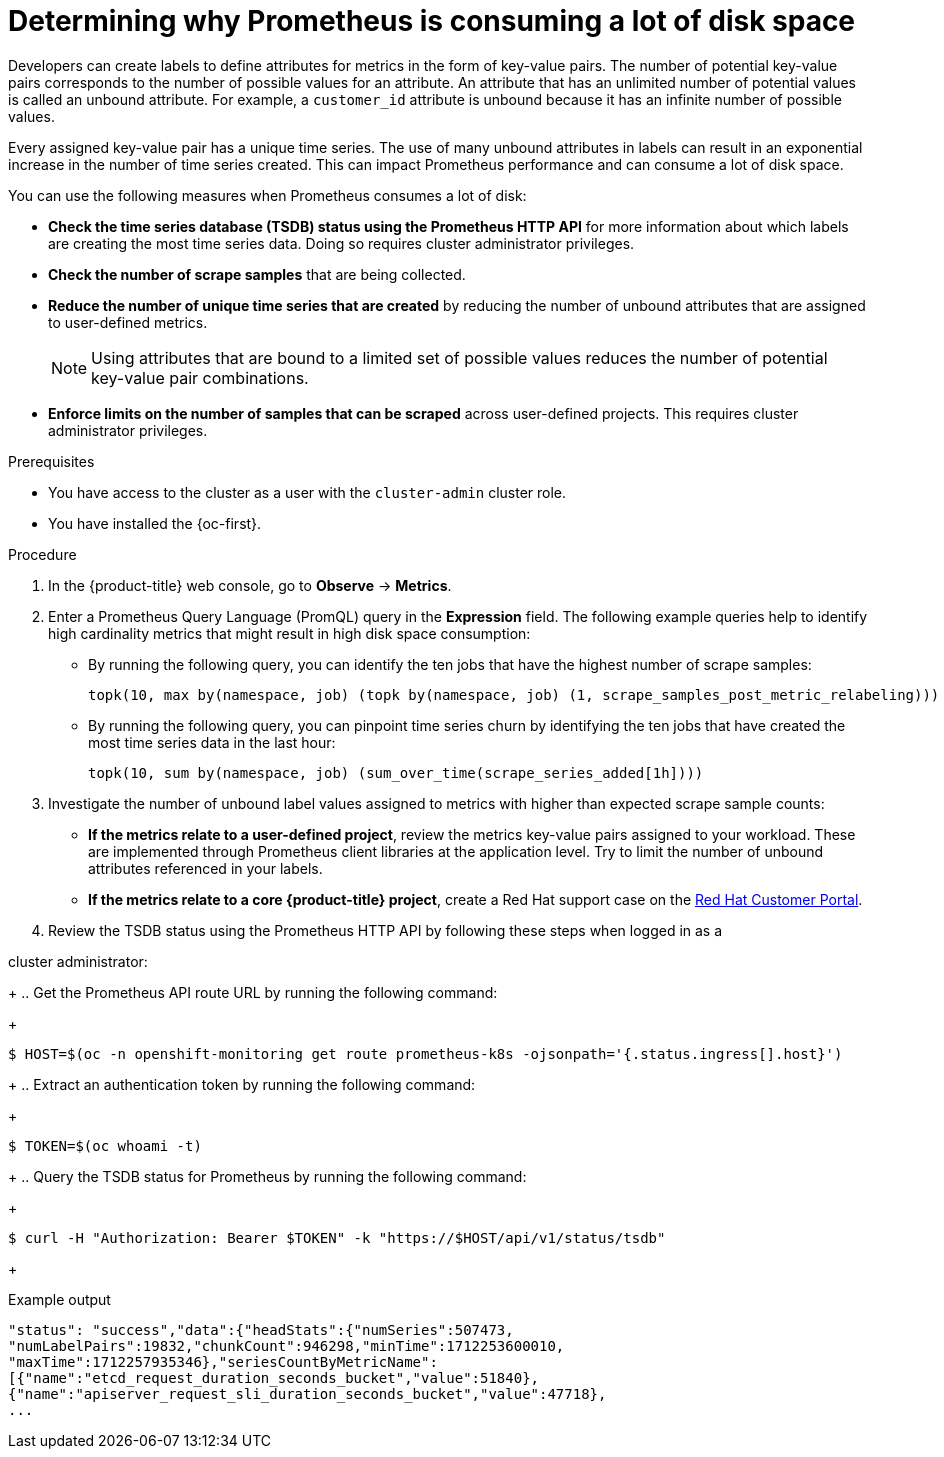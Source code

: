// Module included in the following assemblies:
//
// * observability/monitoring/troubleshooting-monitoring-issues.adoc
// * support/troubleshooting/investigating-monitoring-issues.adoc

:_mod-docs-content-type: PROCEDURE
[id="determining-why-prometheus-is-consuming-disk-space_{context}"]
= Determining why Prometheus is consuming a lot of disk space

Developers can create labels to define attributes for metrics in the form of key-value pairs. The number of potential key-value pairs corresponds to the number of possible values for an attribute. An attribute that has an unlimited number of potential values is called an unbound attribute. For example, a `customer_id` attribute is unbound because it has an infinite number of possible values.

Every assigned key-value pair has a unique time series. The use of many unbound attributes in labels can result in an exponential increase in the number of time series created. This can impact Prometheus performance and can consume a lot of disk space.

You can use the following measures when Prometheus consumes a lot of disk:

* *Check the time series database (TSDB) status using the Prometheus HTTP API* for more information about which labels are creating the most time series data. Doing so requires cluster administrator privileges.

* *Check the number of scrape samples* that are being collected.

* *Reduce the number of unique time series that are created* by reducing the number of unbound attributes that are assigned to user-defined metrics.
+
[NOTE]
====
Using attributes that are bound to a limited set of possible values reduces the number of potential key-value pair combinations.
====
+
* *Enforce limits on the number of samples that can be scraped* across user-defined projects. This requires cluster administrator privileges.

.Prerequisites

ifndef::openshift-dedicated,openshift-rosa-hcp,openshift-rosa[]
* You have access to the cluster as a user with the `cluster-admin` cluster role.
endif::openshift-dedicated,openshift-rosa-hcp,openshift-rosa[]
ifdef::openshift-dedicated,openshift-rosa-hcp,openshift-rosa[]
* You have access to the cluster as a user with the `dedicated-admin` role.
endif::openshift-dedicated,openshift-rosa-hcp,openshift-rosa[]

* You have installed the {oc-first}.

.Procedure

. In the {product-title} web console, go to *Observe* -> *Metrics*.

. Enter a Prometheus Query Language (PromQL) query in the *Expression* field.
The following example queries help to identify high cardinality metrics that might result in high disk space consumption:

* By running the following query, you can identify the ten jobs that have the highest number of scrape samples:
+
[source,text]
----
topk(10, max by(namespace, job) (topk by(namespace, job) (1, scrape_samples_post_metric_relabeling)))
----
+
* By running the following query, you can pinpoint time series churn by identifying the ten jobs that have created the most time series data in the last hour:
+
[source,text]
----
topk(10, sum by(namespace, job) (sum_over_time(scrape_series_added[1h])))
----

. Investigate the number of unbound label values assigned to metrics with higher than expected scrape sample counts:

* *If the metrics relate to a user-defined project*, review the metrics key-value pairs assigned to your workload. These are implemented through Prometheus client libraries at the application level. Try to limit the number of unbound attributes referenced in your labels.

* *If the metrics relate to a core {product-title} project*, create a Red Hat support case on the link:https://access.redhat.com/[Red Hat Customer Portal].

. Review the TSDB status using the Prometheus HTTP API by following these steps when logged in as a

ifndef::openshift-dedicated,openshift-rosa-hcp,openshift-rosa[]
cluster administrator:
endif::openshift-dedicated,openshift-rosa-hcp,openshift-rosa[]
ifdef::openshift-dedicated,openshift-rosa-hcp,openshift-rosa[]
`dedicated-admin`:
endif::openshift-dedicated,openshift-rosa-hcp,openshift-rosa[]

+
.. Get the Prometheus API route URL by running the following command:
+
[source,terminal]
----
$ HOST=$(oc -n openshift-monitoring get route prometheus-k8s -ojsonpath='{.status.ingress[].host}')
----
+
.. Extract an authentication token by running the following command:
+
[source,terminal]
----
$ TOKEN=$(oc whoami -t)
----
+
.. Query the TSDB status for Prometheus by running the following command:
+
[source,terminal]
----
$ curl -H "Authorization: Bearer $TOKEN" -k "https://$HOST/api/v1/status/tsdb"
----
+

.Example output
[source,terminal]
----
"status": "success","data":{"headStats":{"numSeries":507473,
"numLabelPairs":19832,"chunkCount":946298,"minTime":1712253600010,
"maxTime":1712257935346},"seriesCountByMetricName":
[{"name":"etcd_request_duration_seconds_bucket","value":51840},
{"name":"apiserver_request_sli_duration_seconds_bucket","value":47718},
...
----
